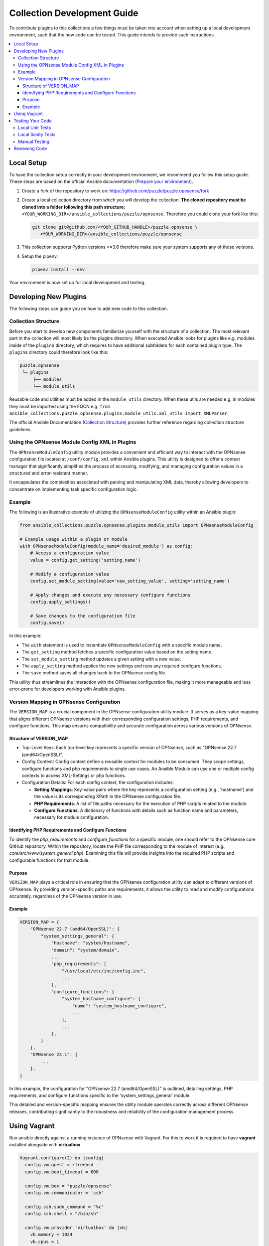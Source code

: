 .. _ansible_collections.puzzle.opnsense.docsite.development_guide:


****************************
Collection Development Guide
****************************


To contribute plugins to this collections a few things must be taken into
account when setting up a local development environment, such that the new code
can be tested. This guide intends to provide such instructions.


.. contents::
  :local:

Local Setup
===========

To have the collection setup correctly in your development environment, we
recommend you follow this setup guide. These steps are based on the official
Ansible documentation (`Prepare your environment
<https://docs.ansible.com/ansible/devel/community/create_pr_quick_start.html#prepare-your-environment>`__).

1. Create a fork of the repository to work on:
   https://github.com/puzzle/puzzle.opnsense/fork
2. Create a local collection directory from which you will develop the
   collection. **The cloned repository must be cloned into a folder following this
   path structure:** ``<YOUR_WORKING_DIR>/ansible_collections/puzzle/opnsense``.
   Therefore you could clone your fork like this:

   .. code-block:: shell-session

    git clone git@github.com/<YOUR_GITHUB_HANDLE>/puzzle.opnsense \
       <YOUR_WORKING_DIR>/ansible_collections/puzzle/opnsense

3. This collection supports Python versions >=3.6 therefore make sure your system
   supports any of those versions.
4. Setup the pipenv:

   .. code-block:: shell-session

    pipenv install --dev

Your environment is now set up for local development and testing.


Developing New Plugins
======================

The following steps can guide you on how to add new code to this collection.

Collection Structure
--------------------
Before you start to develop new components familiarize yourself with the
structure of a collection. The most relevant part in the collection will
most likely be the plugins directory. When executed Ansible looks for plugins like e.g.
modules inside of the ``plugins`` directory, which requires to have additional
subfolders for each contained plugin type. The ``plugins`` directory could
therefore look like this:

.. code-block::

 puzzle.opnsense
  └─ plugins
      ├── modules
      └── module_utils


Reusable code and utilities must be added in the ``module_utils`` directory.
When these utils are needed e.g. in modules they must be imported using the
FQCN e.g. ``from ansible_collections.puzzle.opnsense.plugins.module_utils.xml_utils import XMLParser``.

The official Ansible Documentation (`Collection Structure
<https://docs.ansible.com/ansible/latest/dev_guide/developing_collections_structure.html#collection-structure>`__)
provides further reference regarding collection structure guidelines.

Using the OPNsense Module Config XML in Plugins
----------------------------------------

The ``OPNsenseModuleConfig`` utility module provides a convenient and efficient way to interact with the OPNsense configuration file located at ``/conf/config.xml`` within Ansible plugins. This utility is designed to offer a context manager that significantly simplifies the process of accessing, modifying, and managing configuration values in a structured and error-resistant manner.

It encapsulates the complexities associated with parsing and manipulating XML data, thereby allowing developers to concentrate on implementing task specific configuration logic.

Example
-------

The following is an illustrative example of utilizing the ``OPNsenseModuleConfig`` utility within an Ansible plugin:

.. code-block:: python

    from ansible_collections.puzzle.opnsense.plugins.module_utils import OPNsenseModuleConfig

    # Example usage within a plugin or module
    with OPNsenseModuleConfig(module_name='desired_module') as config:
        # Access a configuration value
        value = config.get_setting('setting_name')

        # Modify a configuration value
        config.set_module_setting(value='new_setting_value', setting='setting_name')

        # Apply changes and execute any necessary configure functions
        config.apply_settings()

        # Save changes to the configuration file
        config.save()

In this example:

- The ``with`` statement is used to instantiate ``OPNsenseModuleConfig`` with a specific module name.
- The ``get_setting`` method fetches a specific configuration value based on the setting name.
- The ``set_module_setting`` method updates a given setting with a new value.
- The ``apply_setting`` method applies the new settings and runs any required configure functions.
- The ``save`` method saves all changes back to the OPNsense config file.

This utility thus streamlines the interaction with the OPNsense configuration file, making it more manageable and less error-prone for developers working with Ansible plugins.


Version Mapping in OPNsense Configuration
-----------------------------------------

The ``VERSION_MAP`` is a crucial component in the OPNsense configuration utility module. It serves as a key-value mapping that aligns different OPNsense versions with their corresponding configuration settings, PHP requirements, and configure functions. This map ensures compatibility and accurate configuration across various versions of OPNsense.

Structure of VERSION_MAP
~~~~~~~~~~~~~~~~~~~~~~~~

- Top-Level Keys: Each top-level key represents a specific version of OPNsense, such as "OPNsense 22.7 (amd64/OpenSSL)".

- Config Context: Config context define a reusable context for modules to be consumed. They scope settings, configure functions and php requirements to single use cases. An Ansible Module can use one or multiple config contexts to access XML-Settings or php functions.

- Configuration Details: For each config context, the configuration includes:

  - **Setting Mappings**: Key-value pairs where the key represents a configuration setting (e.g., 'hostname') and the value is its corresponding XPath in the OPNsense configuration file.

  - **PHP Requirements**: A list of file paths necessary for the execution of PHP scripts related to the module.

  - **Configure Functions**: A dictionary of functions with details such as function name and parameters, necessary for module configuration.

Identifying PHP Requirements and Configure Functions
~~~~~~~~~~~~~~~~~~~~~~~~~~~~~~~~~~~~~~~~~~~~~~~~~~~~

To identify the `php_requirements` and `configure_functions` for a specific module, one should refer to the OPNsense core GitHub repository. Within the repository, locate the PHP file corresponding to the module of interest (e.g., `core/src/www/system_general.php`). Examining this file will provide insights into the required PHP scripts and configurable functions for that module.

Purpose
~~~~~~~

``VERSION_MAP`` plays a critical role in ensuring that the OPNsense configuration utility can adapt to different versions of OPNsense. By providing version-specific paths and requirements, it allows the utility to read and modify configurations accurately, regardless of the OPNsense version in use.

Example
~~~~~~~

.. code-block:: python

    VERSION_MAP = {
        "OPNsense 22.7 (amd64/OpenSSL)": {
            "system_settings_general": {
                "hostname": "system/hostname",
                "domain": "system/domain",
                ...
                "php_requirements": [
                    "/usr/local/etc/inc/config.inc",
                    ...
                ],
                "configure_functions": {
                    "system_hostname_configure": {
                        "name": "system_hostname_configure",
                        ...
                    },
                    ...
                },
            }
        },
        "OPNsense 23.1": {
            ...
        },
    }

In this example, the configuration for "OPNsense 22.7 (amd64/OpenSSL)" is outlined, detailing settings, PHP requirements, and configure functions specific to the 'system_settings_general' module.

This detailed and version-specific mapping ensures the utility module operates correctly across different OPNsense releases, contributing significantly to the robustness and reliability of the configuration management process.


Using Vagrant
=============

Run ansible directly against a running instance of OPNsense with Vagrant.
For this to work it is required to have **vagrant** installed alongside with **virtualbox**.

.. code-block::

    Vagrant.configure(2) do |config|
      config.vm.guest = :freebsd
      config.vm.boot_timeout = 600

      config.vm.box = "puzzle/opnsense"
      config.vm.communicator = 'ssh'

      config.ssh.sudo_command = "%c"
      config.ssh.shell = "/bin/sh"

      config.vm.provider 'virtualbox' do |vb|
        vb.memory = 1024
        vb.cpus = 1
        vb.gui = false
        vb.customize ['modifyvm', :id, '--nicpromisc2', 'allow-all']
        vb.customize ['modifyvm', :id, '--nicpromisc3', 'allow-all']
        vb.customize ['modifyvm', :id, '--nicpromisc4', 'allow-all']
      end

      config.vm.network :forwarded_port, guest: 443, host: 10443, auto_correct: true
      config.vm.network "private_network", adapter: 2, virtualbox__intnet: true, auto_config: false
      config.vm.network "private_network", adapter: 3, virtualbox__intnet: true, auto_config: false
      config.vm.network "private_network", adapter: 4, virtualbox__intnet: true, auto_config: false

      config.vm.provision "ansible" do |ansible|
        ansible.playbook = "playbook.yml"
      end
    end

Start up the vm

.. code-block::

    vagrant up

Apply any changes made, while using the vm

.. code-block::

   vagrant provision

Stop the current vm

.. code-block::

   vagrant down

Testing Your Code
=================

These steps require for the local pipenv to be set up. In addition to the pipenv
it is required to have **docker** installed as well. This is required by
``ansible-test`` such that all sanity and unit tests can be run in docker
environments against all supported Python versions configured in
``tests/config.yml``.

Local Unit Tests
----------------

The make target ``test-unit`` runs all unittests using ``ansible-test``.
Simply execute the following command:

.. code-block::

 make test-unit

Unittests generate a coverage report after each run which can be viewed using
the ``test-coverage-report`` make target:

.. code-block::

 make test-coverage-report


Local Sanity Tests
------------------

Sanity tests are executed using the ``test-sanity`` make target.

.. code-block::

 make test-sanity

Manual Testing
--------------

To test the collection locally in any Ansible setup make sure the Ansible
collection path is setup in a way, such that this collection can be found.
E.g. add an ``ansible.cfg`` which sets the ``collections_paths`` variable.
Here is important to note, that under ``collections_paths`` Ansible expects a
directory structure like this:

.. code-block::

 ansible_collections
  ├─ NAMESPACE_1
  │   ├── COLLECTION_1
  │   └── COLLECTION_2
  └─ puzzle
      └── opnsense

For further details regarding the ansible collection path configuration see the
documentation. (`Ansible Collection Path Doc
<https://docs.ansible.com/ansible/latest/reference_appendices/config.html#collections-paths>`__)


Reviewing Code
=================

Prerequisite for a successful review is to have setup your environment according
to the section *Local Setup*. To review changes of other contributors use these
steps as a review guideline:

1. Clone the Fork or add it as a new remote:

   .. code-block::
    git remote add NEW_REMOTE_NAME REMOTE_URL
    git checkout NEW_REMOTE_NAME/BRANCH_NAME

   For example checking out the branch ``feature/review-guide`` of the fork
   ``dongiovanni83/puzzle.opnsense`` you would use this workflow:

   .. code-block::
    git remote add dongiovanni83 git@github.com:dongiovanni83/puzzle.opnsense.git
    git checkout dongiovanni83/feature/review-guide


2. If documentation has been added, build the site and check it locally:

   .. code-block::

    make build-doc

   Open the newly created docsite located in ``./dest/build/html/index.html`` and
   review the changes.

3. Run all tests locally:

   .. code-block::

    make test

4. Comment your Feedback directly in the Github PR.
